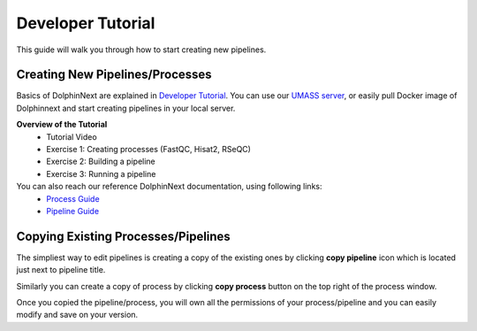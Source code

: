 ******************
Developer Tutorial
******************

This guide will walk you through how to start creating new pipelines.

Creating New Pipelines/Processes
================================

Basics of DolphinNext are explained in `Developer Tutorial <https://github.com/UMMS-Biocore/dolphinnext-tutorial>`_. You can use our `UMASS server  <https://dolphinnext.umassmed.edu/>`_, or easily pull Docker image of Dolphinnext and start creating pipelines in your local server.

**Overview of the Tutorial**
  * Tutorial Video
  * Exercise 1: Creating processes (FastQC, Hisat2, RSeQC)
  * Exercise 2: Building a pipeline
  * Exercise 3: Running a pipeline

You can also reach our reference DolphinNext documentation, using following links:
  * `Process Guide <process.html>`_ 
  * `Pipeline Guide <pipeline.html>`_

.. raw:: html

    <div style="position: relative; padding-bottom: 56.25%; height: 0; overflow: hidden; max-width: 100%; height: auto;">
        <iframe src="https://www.youtube.com/embed/Q3P7eN2CRtc" frameborder="0" allowfullscreen style="position: absolute; top: 0; left: 0; width: 100%; height: 100%;"></iframe>
    </div>
    </br> 


Copying Existing Processes/Pipelines
====================================

The simpliest way to edit pipelines is creating a copy of the existing ones by clicking **copy pipeline** icon which is located just next to pipeline title. 

.. image:: dolphinnext_images/copy_pipeline.png
	:align: center
    
Similarly you can create a copy of process by clicking **copy process** button on the top right of the process window.
    
.. image:: dolphinnext_images/copy_process.png
	:align: center
    
Once you copied the pipeline/process, you will own all the  permissions of your process/pipeline and you can easily modify and save on your version.
